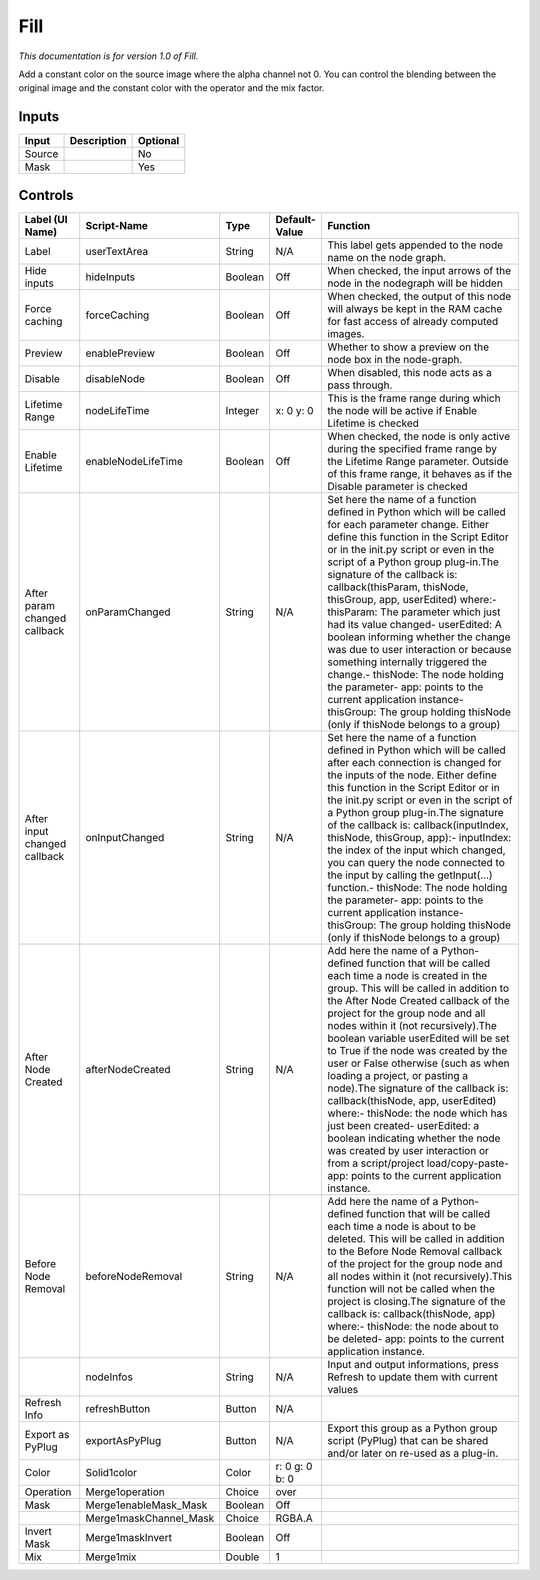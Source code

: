 .. _fr.inria.Fill:

Fill
====

.. figure:: fr.inria.Fill.png
   :alt: 

*This documentation is for version 1.0 of Fill.*

Add a constant color on the source image where the alpha channel not 0. You can control the blending between the original image and the constant color with the operator and the mix factor.

Inputs
------

+----------+---------------+------------+
| Input    | Description   | Optional   |
+==========+===============+============+
| Source   |               | No         |
+----------+---------------+------------+
| Mask     |               | Yes        |
+----------+---------------+------------+

Controls
--------

+--------------------------------+---------------------------+-----------+------------------+-----------------------------------------------------------------------------------------------------------------------------------------------------------------------------------------------------------------------------------------------------------------------------------------------------------------------------------------------------------------------------------------------------------------------------------------------------------------------------------------------------------------------------------------------------------------------------------------------------------------------------------------------------------------------------------------------------------------------------------------+
| Label (UI Name)                | Script-Name               | Type      | Default-Value    | Function                                                                                                                                                                                                                                                                                                                                                                                                                                                                                                                                                                                                                                                                                                                                |
+================================+===========================+===========+==================+=========================================================================================================================================================================================================================================================================================================================================================================================================================================================================================================================================================================================================================================================================================================================================+
| Label                          | userTextArea              | String    | N/A              | This label gets appended to the node name on the node graph.                                                                                                                                                                                                                                                                                                                                                                                                                                                                                                                                                                                                                                                                            |
+--------------------------------+---------------------------+-----------+------------------+-----------------------------------------------------------------------------------------------------------------------------------------------------------------------------------------------------------------------------------------------------------------------------------------------------------------------------------------------------------------------------------------------------------------------------------------------------------------------------------------------------------------------------------------------------------------------------------------------------------------------------------------------------------------------------------------------------------------------------------------+
| Hide inputs                    | hideInputs                | Boolean   | Off              | When checked, the input arrows of the node in the nodegraph will be hidden                                                                                                                                                                                                                                                                                                                                                                                                                                                                                                                                                                                                                                                              |
+--------------------------------+---------------------------+-----------+------------------+-----------------------------------------------------------------------------------------------------------------------------------------------------------------------------------------------------------------------------------------------------------------------------------------------------------------------------------------------------------------------------------------------------------------------------------------------------------------------------------------------------------------------------------------------------------------------------------------------------------------------------------------------------------------------------------------------------------------------------------------+
| Force caching                  | forceCaching              | Boolean   | Off              | When checked, the output of this node will always be kept in the RAM cache for fast access of already computed images.                                                                                                                                                                                                                                                                                                                                                                                                                                                                                                                                                                                                                  |
+--------------------------------+---------------------------+-----------+------------------+-----------------------------------------------------------------------------------------------------------------------------------------------------------------------------------------------------------------------------------------------------------------------------------------------------------------------------------------------------------------------------------------------------------------------------------------------------------------------------------------------------------------------------------------------------------------------------------------------------------------------------------------------------------------------------------------------------------------------------------------+
| Preview                        | enablePreview             | Boolean   | Off              | Whether to show a preview on the node box in the node-graph.                                                                                                                                                                                                                                                                                                                                                                                                                                                                                                                                                                                                                                                                            |
+--------------------------------+---------------------------+-----------+------------------+-----------------------------------------------------------------------------------------------------------------------------------------------------------------------------------------------------------------------------------------------------------------------------------------------------------------------------------------------------------------------------------------------------------------------------------------------------------------------------------------------------------------------------------------------------------------------------------------------------------------------------------------------------------------------------------------------------------------------------------------+
| Disable                        | disableNode               | Boolean   | Off              | When disabled, this node acts as a pass through.                                                                                                                                                                                                                                                                                                                                                                                                                                                                                                                                                                                                                                                                                        |
+--------------------------------+---------------------------+-----------+------------------+-----------------------------------------------------------------------------------------------------------------------------------------------------------------------------------------------------------------------------------------------------------------------------------------------------------------------------------------------------------------------------------------------------------------------------------------------------------------------------------------------------------------------------------------------------------------------------------------------------------------------------------------------------------------------------------------------------------------------------------------+
| Lifetime Range                 | nodeLifeTime              | Integer   | x: 0 y: 0        | This is the frame range during which the node will be active if Enable Lifetime is checked                                                                                                                                                                                                                                                                                                                                                                                                                                                                                                                                                                                                                                              |
+--------------------------------+---------------------------+-----------+------------------+-----------------------------------------------------------------------------------------------------------------------------------------------------------------------------------------------------------------------------------------------------------------------------------------------------------------------------------------------------------------------------------------------------------------------------------------------------------------------------------------------------------------------------------------------------------------------------------------------------------------------------------------------------------------------------------------------------------------------------------------+
| Enable Lifetime                | enableNodeLifeTime        | Boolean   | Off              | When checked, the node is only active during the specified frame range by the Lifetime Range parameter. Outside of this frame range, it behaves as if the Disable parameter is checked                                                                                                                                                                                                                                                                                                                                                                                                                                                                                                                                                  |
+--------------------------------+---------------------------+-----------+------------------+-----------------------------------------------------------------------------------------------------------------------------------------------------------------------------------------------------------------------------------------------------------------------------------------------------------------------------------------------------------------------------------------------------------------------------------------------------------------------------------------------------------------------------------------------------------------------------------------------------------------------------------------------------------------------------------------------------------------------------------------+
| After param changed callback   | onParamChanged            | String    | N/A              | Set here the name of a function defined in Python which will be called for each parameter change. Either define this function in the Script Editor or in the init.py script or even in the script of a Python group plug-in.The signature of the callback is: callback(thisParam, thisNode, thisGroup, app, userEdited) where:- thisParam: The parameter which just had its value changed- userEdited: A boolean informing whether the change was due to user interaction or because something internally triggered the change.- thisNode: The node holding the parameter- app: points to the current application instance- thisGroup: The group holding thisNode (only if thisNode belongs to a group)                                 |
+--------------------------------+---------------------------+-----------+------------------+-----------------------------------------------------------------------------------------------------------------------------------------------------------------------------------------------------------------------------------------------------------------------------------------------------------------------------------------------------------------------------------------------------------------------------------------------------------------------------------------------------------------------------------------------------------------------------------------------------------------------------------------------------------------------------------------------------------------------------------------+
| After input changed callback   | onInputChanged            | String    | N/A              | Set here the name of a function defined in Python which will be called after each connection is changed for the inputs of the node. Either define this function in the Script Editor or in the init.py script or even in the script of a Python group plug-in.The signature of the callback is: callback(inputIndex, thisNode, thisGroup, app):- inputIndex: the index of the input which changed, you can query the node connected to the input by calling the getInput(...) function.- thisNode: The node holding the parameter- app: points to the current application instance- thisGroup: The group holding thisNode (only if thisNode belongs to a group)                                                                         |
+--------------------------------+---------------------------+-----------+------------------+-----------------------------------------------------------------------------------------------------------------------------------------------------------------------------------------------------------------------------------------------------------------------------------------------------------------------------------------------------------------------------------------------------------------------------------------------------------------------------------------------------------------------------------------------------------------------------------------------------------------------------------------------------------------------------------------------------------------------------------------+
| After Node Created             | afterNodeCreated          | String    | N/A              | Add here the name of a Python-defined function that will be called each time a node is created in the group. This will be called in addition to the After Node Created callback of the project for the group node and all nodes within it (not recursively).The boolean variable userEdited will be set to True if the node was created by the user or False otherwise (such as when loading a project, or pasting a node).The signature of the callback is: callback(thisNode, app, userEdited) where:- thisNode: the node which has just been created- userEdited: a boolean indicating whether the node was created by user interaction or from a script/project load/copy-paste- app: points to the current application instance.   |
+--------------------------------+---------------------------+-----------+------------------+-----------------------------------------------------------------------------------------------------------------------------------------------------------------------------------------------------------------------------------------------------------------------------------------------------------------------------------------------------------------------------------------------------------------------------------------------------------------------------------------------------------------------------------------------------------------------------------------------------------------------------------------------------------------------------------------------------------------------------------------+
| Before Node Removal            | beforeNodeRemoval         | String    | N/A              | Add here the name of a Python-defined function that will be called each time a node is about to be deleted. This will be called in addition to the Before Node Removal callback of the project for the group node and all nodes within it (not recursively).This function will not be called when the project is closing.The signature of the callback is: callback(thisNode, app) where:- thisNode: the node about to be deleted- app: points to the current application instance.                                                                                                                                                                                                                                                     |
+--------------------------------+---------------------------+-----------+------------------+-----------------------------------------------------------------------------------------------------------------------------------------------------------------------------------------------------------------------------------------------------------------------------------------------------------------------------------------------------------------------------------------------------------------------------------------------------------------------------------------------------------------------------------------------------------------------------------------------------------------------------------------------------------------------------------------------------------------------------------------+
|                                | nodeInfos                 | String    | N/A              | Input and output informations, press Refresh to update them with current values                                                                                                                                                                                                                                                                                                                                                                                                                                                                                                                                                                                                                                                         |
+--------------------------------+---------------------------+-----------+------------------+-----------------------------------------------------------------------------------------------------------------------------------------------------------------------------------------------------------------------------------------------------------------------------------------------------------------------------------------------------------------------------------------------------------------------------------------------------------------------------------------------------------------------------------------------------------------------------------------------------------------------------------------------------------------------------------------------------------------------------------------+
| Refresh Info                   | refreshButton             | Button    | N/A              |                                                                                                                                                                                                                                                                                                                                                                                                                                                                                                                                                                                                                                                                                                                                         |
+--------------------------------+---------------------------+-----------+------------------+-----------------------------------------------------------------------------------------------------------------------------------------------------------------------------------------------------------------------------------------------------------------------------------------------------------------------------------------------------------------------------------------------------------------------------------------------------------------------------------------------------------------------------------------------------------------------------------------------------------------------------------------------------------------------------------------------------------------------------------------+
| Export as PyPlug               | exportAsPyPlug            | Button    | N/A              | Export this group as a Python group script (PyPlug) that can be shared and/or later on re-used as a plug-in.                                                                                                                                                                                                                                                                                                                                                                                                                                                                                                                                                                                                                            |
+--------------------------------+---------------------------+-----------+------------------+-----------------------------------------------------------------------------------------------------------------------------------------------------------------------------------------------------------------------------------------------------------------------------------------------------------------------------------------------------------------------------------------------------------------------------------------------------------------------------------------------------------------------------------------------------------------------------------------------------------------------------------------------------------------------------------------------------------------------------------------+
| Color                          | Solid1color               | Color     | r: 0 g: 0 b: 0   |                                                                                                                                                                                                                                                                                                                                                                                                                                                                                                                                                                                                                                                                                                                                         |
+--------------------------------+---------------------------+-----------+------------------+-----------------------------------------------------------------------------------------------------------------------------------------------------------------------------------------------------------------------------------------------------------------------------------------------------------------------------------------------------------------------------------------------------------------------------------------------------------------------------------------------------------------------------------------------------------------------------------------------------------------------------------------------------------------------------------------------------------------------------------------+
| Operation                      | Merge1operation           | Choice    | over             |                                                                                                                                                                                                                                                                                                                                                                                                                                                                                                                                                                                                                                                                                                                                         |
+--------------------------------+---------------------------+-----------+------------------+-----------------------------------------------------------------------------------------------------------------------------------------------------------------------------------------------------------------------------------------------------------------------------------------------------------------------------------------------------------------------------------------------------------------------------------------------------------------------------------------------------------------------------------------------------------------------------------------------------------------------------------------------------------------------------------------------------------------------------------------+
| Mask                           | Merge1enableMask\_Mask    | Boolean   | Off              |                                                                                                                                                                                                                                                                                                                                                                                                                                                                                                                                                                                                                                                                                                                                         |
+--------------------------------+---------------------------+-----------+------------------+-----------------------------------------------------------------------------------------------------------------------------------------------------------------------------------------------------------------------------------------------------------------------------------------------------------------------------------------------------------------------------------------------------------------------------------------------------------------------------------------------------------------------------------------------------------------------------------------------------------------------------------------------------------------------------------------------------------------------------------------+
|                                | Merge1maskChannel\_Mask   | Choice    | RGBA.A           |                                                                                                                                                                                                                                                                                                                                                                                                                                                                                                                                                                                                                                                                                                                                         |
+--------------------------------+---------------------------+-----------+------------------+-----------------------------------------------------------------------------------------------------------------------------------------------------------------------------------------------------------------------------------------------------------------------------------------------------------------------------------------------------------------------------------------------------------------------------------------------------------------------------------------------------------------------------------------------------------------------------------------------------------------------------------------------------------------------------------------------------------------------------------------+
| Invert Mask                    | Merge1maskInvert          | Boolean   | Off              |                                                                                                                                                                                                                                                                                                                                                                                                                                                                                                                                                                                                                                                                                                                                         |
+--------------------------------+---------------------------+-----------+------------------+-----------------------------------------------------------------------------------------------------------------------------------------------------------------------------------------------------------------------------------------------------------------------------------------------------------------------------------------------------------------------------------------------------------------------------------------------------------------------------------------------------------------------------------------------------------------------------------------------------------------------------------------------------------------------------------------------------------------------------------------+
| Mix                            | Merge1mix                 | Double    | 1                |                                                                                                                                                                                                                                                                                                                                                                                                                                                                                                                                                                                                                                                                                                                                         |
+--------------------------------+---------------------------+-----------+------------------+-----------------------------------------------------------------------------------------------------------------------------------------------------------------------------------------------------------------------------------------------------------------------------------------------------------------------------------------------------------------------------------------------------------------------------------------------------------------------------------------------------------------------------------------------------------------------------------------------------------------------------------------------------------------------------------------------------------------------------------------+
